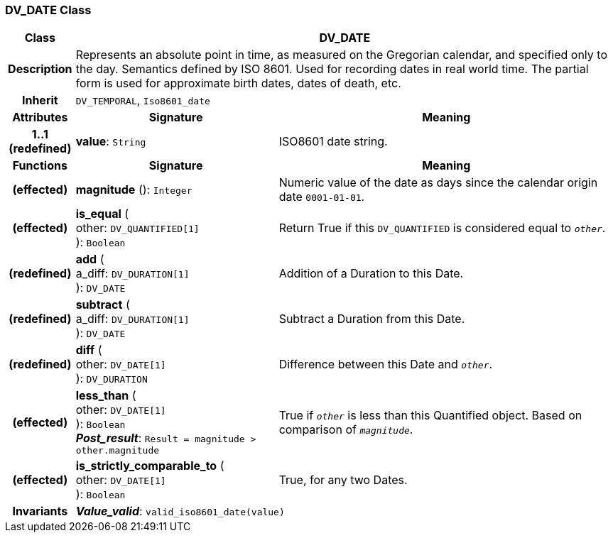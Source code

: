 === DV_DATE Class

[cols="^1,3,5"]
|===
h|*Class*
2+^h|*DV_DATE*

h|*Description*
2+a|Represents an absolute point in time, as measured on the Gregorian calendar, and specified only to the day. Semantics defined by ISO 8601. Used for recording dates in real world time. The partial form is used for approximate birth dates, dates of death, etc.

h|*Inherit*
2+|`DV_TEMPORAL`, `Iso8601_date`

h|*Attributes*
^h|*Signature*
^h|*Meaning*

h|*1..1 +
(redefined)*
|*value*: `String`
a|ISO8601 date string.
h|*Functions*
^h|*Signature*
^h|*Meaning*

h|(effected)
|*magnitude* (): `Integer`
a|Numeric value of the date as days since the calendar origin date `0001-01-01`.

h|(effected)
|*is_equal* ( +
other: `DV_QUANTIFIED[1]` +
): `Boolean`
a|Return True if this `DV_QUANTIFIED` is considered equal to `_other_`.

h|(redefined)
|*add* ( +
a_diff: `DV_DURATION[1]` +
): `DV_DATE`
a|Addition of a Duration to this Date.

h|(redefined)
|*subtract* ( +
a_diff: `DV_DURATION[1]` +
): `DV_DATE`
a|Subtract a Duration from this Date.

h|(redefined)
|*diff* ( +
other: `DV_DATE[1]` +
): `DV_DURATION`
a|Difference between this Date and `_other_`.

h|(effected)
|*less_than* ( +
other: `DV_DATE[1]` +
): `Boolean` +
*_Post_result_*: `Result = magnitude > other.magnitude`
a|True if `_other_` is less than this Quantified object. Based on comparison of `_magnitude_`.

h|(effected)
|*is_strictly_comparable_to* ( +
other: `DV_DATE[1]` +
): `Boolean`
a|True, for any two Dates.

h|*Invariants*
2+a|*_Value_valid_*: `valid_iso8601_date(value)`
|===
